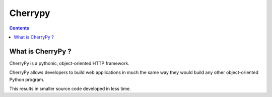 ﻿
.. index::
   pair: Cherrypy ; Web framework
   ! Cherrypy


.. _cherrypy:

=======================
Cherrypy 
=======================

.. figure:: cherrypy.png
   :align: center

.. seealso::

   - http://www.cherrypy.org/

.. contents::
   :depth: 3


What is CherryPy ?
===================

CherryPy is a pythonic, object-oriented HTTP framework.

CherryPy allows developers to build web applications in much the same way 
they would build any other object-oriented Python program. 

This results in smaller source code developed in less time.


